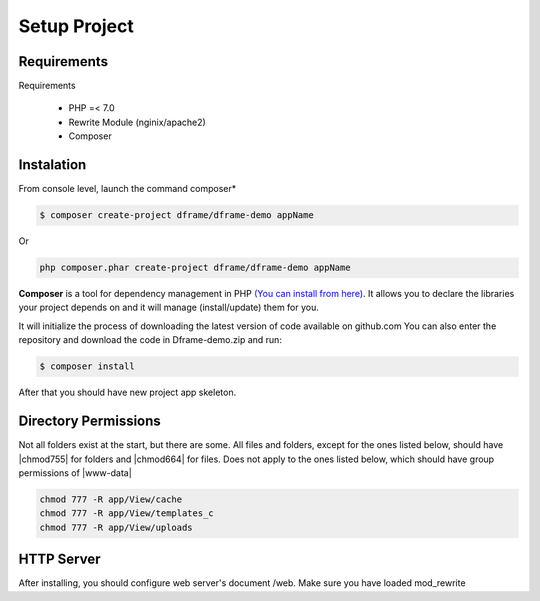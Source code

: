 .. title:: Installation - How to install dframe

.. meta::
    :description: Installation - How to install dframe - dframeframework.com
    :keywords: dframe, instalation, composer, github, download, chmod, dframeframework   

Setup Project
===========


Requirements
----------

Requirements

 - PHP =< 7.0
 - Rewrite Module (nginix/apache2)
 - Composer
 
Instalation
----------

From console level, launch the command composer* 

.. code-block:: bash

 $ composer create-project dframe/dframe-demo appName

Or 

.. code-block:: bash

 php composer.phar create-project dframe/dframe-demo appName

**Composer** is a tool for dependency management in PHP `(You can install from here) <https://getcomposer.org/download/>`_. It allows you to declare the libraries your project depends on and it will manage (install/update) them for you.

It will initialize the process of downloading the latest version of code available on github.com
You can also enter the repository and download the code in Dframe-demo.zip and run:

.. code-block:: bash

 $ composer install

After that you should have new project app skeleton.

Directory Permissions
----------

Not all folders exist at the start, but there are some. All files and folders, except for the ones listed below, should have |chmod755| for folders and |chmod664| for files. Does not apply to the ones listed below, which should have group permissions of |www-data|

.. code-block:: bash

 chmod 777 -R app/View/cache
 chmod 777 -R app/View/templates_c
 chmod 777 -R app/View/uploads
 
 
.. |chmod755| cCode:: chmod 755
.. |chmod664| cCode:: chmod 664
.. |www-data| cCode:: www-data

 
HTTP Server
----------

After installing, you should configure web server's document /web. Make sure you have loaded mod_rewrite



.. customLi:: myTab
 :apache2: Apache (.htaccess)
 :nginx: active/Nginx (.conf)
 
  .. code-block:: apache
  
   RewriteEngine On
   
   #Deny access for hidden folders and files
   RewriteRule (^|/)\.([^/]+)(/|$) - [L,F]
   RewriteRule (^|/)([^/]+)~(/|$) - [L,F]
   
   #Set root folder to web directory
   RewriteCond %{REQUEST_FILENAME} !-d
   RewriteCond %{REQUEST_FILENAME} !-f
   RewriteRule ^(.*)$ web/$1
   
   #Redirect all queries to index file
   RewriteCond %{REQUEST_FILENAME} !-f
   RewriteRule ^(.*)$ web/index.php [QSA,L]
  next
  
  .. code-block:: nginx
  
   #Set root folder to web directory
   location / {
       root   /home/[project_path]/htdocs/web;
       index  index.html index.php index.htm;
       if (!-e $request_filename) {
           rewrite ^/(.*)$ /index.php?q=$1 last;
       }
   }
   
   #Redirect all queries to index file
   location ~ .php$ {
       try_files $uri = 404;
       fastcgi_pass 127.0.0.1:9000;
       #fastcgi_pass unix:/run/php/php7.1-fpm.sock;
       fastcgi_index web/index.php;
       fastcgi_param SCRIPT_FILENAME $document_root$fastcgi_script_name;
       include fastcgi_params;
   }

